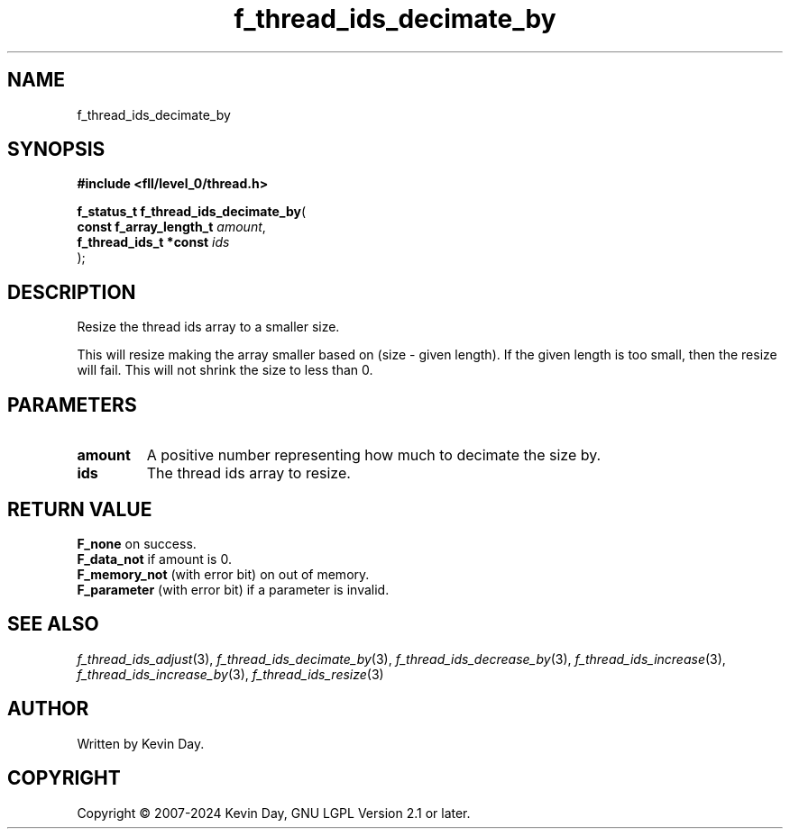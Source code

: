 .TH f_thread_ids_decimate_by "3" "February 2024" "FLL - Featureless Linux Library 0.6.9" "Library Functions"
.SH "NAME"
f_thread_ids_decimate_by
.SH SYNOPSIS
.nf
.B #include <fll/level_0/thread.h>
.sp
\fBf_status_t f_thread_ids_decimate_by\fP(
    \fBconst f_array_length_t \fP\fIamount\fP,
    \fBf_thread_ids_t *const  \fP\fIids\fP
);
.fi
.SH DESCRIPTION
.PP
Resize the thread ids array to a smaller size.
.PP
This will resize making the array smaller based on (size - given length). If the given length is too small, then the resize will fail. This will not shrink the size to less than 0.
.SH PARAMETERS
.TP
.B amount
A positive number representing how much to decimate the size by.

.TP
.B ids
The thread ids array to resize.

.SH RETURN VALUE
.PP
\fBF_none\fP on success.
.br
\fBF_data_not\fP if amount is 0.
.br
\fBF_memory_not\fP (with error bit) on out of memory.
.br
\fBF_parameter\fP (with error bit) if a parameter is invalid.
.SH SEE ALSO
.PP
.nh
.ad l
\fIf_thread_ids_adjust\fP(3), \fIf_thread_ids_decimate_by\fP(3), \fIf_thread_ids_decrease_by\fP(3), \fIf_thread_ids_increase\fP(3), \fIf_thread_ids_increase_by\fP(3), \fIf_thread_ids_resize\fP(3)
.ad
.hy
.SH AUTHOR
Written by Kevin Day.
.SH COPYRIGHT
.PP
Copyright \(co 2007-2024 Kevin Day, GNU LGPL Version 2.1 or later.
